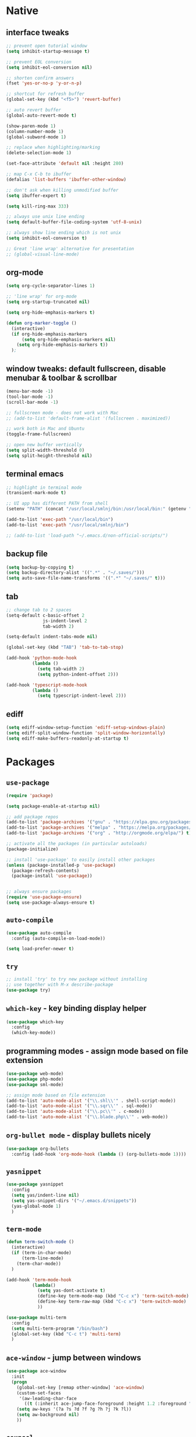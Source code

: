 #+STARTUP: overview hidestars showall

* Native
** interface tweaks
    #+BEGIN_SRC emacs-lisp
      ;; prevent open tutorial window
      (setq inhibit-startup-message t)

      ;; prevent EOL conversion
      (setq inhibit-eol-conversion nil)

      ;; shorten confirm answers
      (fset 'yes-or-no-p 'y-or-n-p)

      ;; shortcut for refresh buffer
      (global-set-key (kbd "<f5>") 'revert-buffer)

      ;; auto revert buffer
      (global-auto-revert-mode t)

      (show-paren-mode 1)
      (column-number-mode 1)
      (global-subword-mode 1)

      ;; replace when highlighting/marking
      (delete-selection-mode 1)

      (set-face-attribute 'default nil :height 280)

      ;; map C-x C-b to ibuffer
      (defalias 'list-buffers 'ibuffer-other-window)

      ;; don't ask when killing unmodified buffer
      (setq ibuffer-expert t)

      (setq kill-ring-max 333)

      ;; always use unix line ending
      (setq default-buffer-file-coding-system 'utf-8-unix)

      ;; always show line ending which is not unix
      (setq inhibit-eol-conversion t)

      ;; Great 'line wrap' alternative for presentation
      ;; (global-visual-line-mode)
    #+END_SRC

** org-mode
    #+BEGIN_SRC emacs-lisp
      (setq org-cycle-separator-lines 1)

      ;; 'line wrap' for org-mode
      (setq org-startup-truncated nil)

      (setq org-hide-emphasis-markers t)

      (defun org-marker-toggle ()
        (interactive)
        (if org-hide-emphasis-markers
            (setq org-hide-emphasis-markers nil)
          (setq org-hide-emphasis-markers t))
        );
    #+END_SRC

** window tweaks: default fullscreen, disable menubar & toolbar & scrollbar
    #+BEGIN_SRC emacs-lisp
      (menu-bar-mode -1)
      (tool-bar-mode -1)
      (scroll-bar-mode -1)

      ;; fullscreen mode - does not work with Mac
      ;; (add-to-list 'default-frame-alist '(fullscreen . maximized))

      ;; work both in Mac and Ubuntu
      (toggle-frame-fullscreen)

      ;; open new buffer vertically
      (setq split-width-threshold 0)
      (setq split-height-threshold nil)
    #+END_SRC

** terminal emacs
    #+BEGIN_SRC emacs-lisp
      ;; highlight in terminal mode
      (transient-mark-mode t)

      ;; UI app has different PATH from shell
      (setenv "PATH" (concat "/usr/local/smlnj/bin:/usr/local/bin:" (getenv "PATH")))

      (add-to-list 'exec-path "/usr/local/bin")
      (add-to-list 'exec-path "/usr/local/smlnj/bin")

      ;; (add-to-list 'load-path "~/.emacs.d/non-official-scripts/")
    #+END_SRC

** backup file
    #+BEGIN_SRC emacs-lisp
      (setq backup-by-copying t)
      (setq backup-directory-alist '((".*" . "~/.saves/")))
      (setq auto-save-file-name-transforms '((".*" "~/.saves/" t)))
    #+END_SRC

** tab
    #+BEGIN_SRC emacs-lisp
      ;; change tab to 2 spaces
      (setq-default c-basic-offset 2
                    js-indent-level 2
                    tab-width 2)

      (setq-default indent-tabs-mode nil)

      (global-set-key (kbd "TAB") 'tab-to-tab-stop)

      (add-hook 'python-mode-hook
                (lambda ()
                  (setq tab-width 2)
                  (setq python-indent-offset 2)))

      (add-hook 'typescript-mode-hook
                (lambda ()
                  (setq typescript-indent-level 2)))
    #+END_SRC

** ediff
    #+BEGIN_SRC emacs-lisp
      (setq ediff-window-setup-function 'ediff-setup-windows-plain)
      (setq ediff-split-window-function 'split-window-horizontally)
      (setq ediff-make-buffers-readonly-at-startup t)
    #+END_SRC

* Packages
** =use-package=
    #+BEGIN_SRC emacs-lisp
      (require 'package)

      (setq package-enable-at-startup nil)

      ;; add package repos
      (add-to-list 'package-archives '("gnu" . "https://elpa.gnu.org/packages/") t)
      (add-to-list 'package-archives '("melpa" . "https://melpa.org/packages/") t)
      (add-to-list 'package-archives '("org" . "http://orgmode.org/elpa/") t)

      ;; activate all the packages (in particular autoloads)
      (package-initialize)

      ;; install 'use-package' to easily install other packages
      (unless (package-installed-p 'use-package)
        (package-refresh-contents)
        (package-install 'use-package))


      ;; always ensure packages
      (require 'use-package-ensure)
      (setq use-package-always-ensure t)
    #+END_SRC

** =auto-compile=
    #+BEGIN_SRC emacs-lisp
      (use-package auto-compile
        :config (auto-compile-on-load-mode))

      (setq load-prefer-newer t)
    #+END_SRC

** =try=
    #+BEGIN_SRC emacs-lisp
      ;; install 'try' to try new package without installing
      ;; use together with M-x describe-package
      (use-package try)
    #+END_SRC

** =which-key= - key binding display helper
    #+BEGIN_SRC emacs-lisp
      (use-package which-key
        :config
        (which-key-mode))
    #+END_SRC

** programming modes - assign mode based on file extension
    #+BEGIN_SRC emacs-lisp
      (use-package web-mode)
      (use-package php-mode)
      (use-package sml-mode)

      ;; assign mode based on file extension
      (add-to-list 'auto-mode-alist '("\\.shl\\'" . shell-script-mode))
      (add-to-list 'auto-mode-alist '("\\.sqr\\'" . sql-mode))
      (add-to-list 'auto-mode-alist '("\\.pc\\'" . c-mode))
      (add-to-list 'auto-mode-alist '("\\.blade.php\\'" . web-mode))
    #+END_SRC

** =org-bullet mode= - display bullets nicely
    #+BEGIN_SRC emacs-lisp
      (use-package org-bullets
        :config (add-hook 'org-mode-hook (lambda () (org-bullets-mode 1))))
    #+END_SRC

** =yasnippet=
    #+BEGIN_SRC emacs-lisp
      (use-package yasnippet
        :config
        (setq yas/indent-line nil)
        (setq yas-snippet-dirs '("~/.emacs.d/snippets"))
        (yas-global-mode 1)
        )
    #+END_SRC

** =term-mode=
    #+BEGIN_SRC emacs-lisp
      (defun term-switch-mode ()
        (interactive)
        (if (term-in-char-mode)
            (term-line-mode)
          (term-char-mode))
        )

      (add-hook 'term-mode-hook
                (lambda()
                  (setq yas-dont-activate t)
                  (define-key term-mode-map (kbd "C-c x") 'term-switch-mode)
                  (define-key term-raw-map (kbd "C-c x") 'term-switch-mode)
                  ))

      (use-package multi-term
        :config
        (setq multi-term-program "/bin/bash")
        (global-set-key (kbd "C-c t") 'multi-term)
        )
    #+END_SRC

** =ace-window= - jump between windows
    #+BEGIN_SRC emacs-lisp
      (use-package ace-window
        :init
        (progn
          (global-set-key [remap other-window] 'ace-window)
          (custom-set-faces
           '(aw-leading-char-face
             ((t (:inherit ace-jump-face-foreground :height 1.2 :foreground "#ff0000" :background "#ffffff")))))
          (setq aw-keys '(?a ?s ?d ?f ?g ?h ?j ?k ?l))
          (setq aw-background nil)
          ))
    #+END_SRC

** =counsel=
    #+BEGIN_SRC emacs-lisp
      (use-package counsel)
    #+END_SRC

** =ivy=
    #+BEGIN_SRC emacs-lisp
      (use-package ivy
        :diminish (ivy-mode)
        :bind (("C-x b" . ivy-switch-buffer))
        :config
        (ivy-mode 1)
        (setq ivy-use-virtual-buffers t)
        (setq ivy-display-style 'fancy)
        )
    #+END_SRC

** =swiper= - advanced search
    #+BEGIN_SRC emacs-lisp
      (use-package swiper
        :bind (
               ("C-s" . swiper)
               ("C-r" . swiper)
               ("C-c C-r" . ivy-resume)
               ("M-x" . counsel-M-x)
               ("C-x C-f" . counsel-find-file))
        :config
        (progn
          (ivy-mode 1)
          (setq ivy-use-virtual-buffers t)
          (setq enable-recursive-minibuffers t)
          (define-key minibuffer-local-map (kbd "C-r") 'counsel-minibuffer-history)
          (ivy-set-actions
           'counsel-find-file
           '(("j" find-file-other-window "other window")
             ("x" counsel-find-file-extern "open externally")
             ("r" counsel-find-file-as-root "open as root")
             ("R" find-file-read-only "read only")
             ("k" counsel-find-file-delete "delete")
             ("c" counsel-find-file-copy "copy file")
             ("m" counsel-find-file-move "move or rename")
             ("d" counsel-find-file-mkdir-action "mkdir")))
          )
        )
    #+END_SRC

**  =avy= - go to char
    #+BEGIN_SRC emacs-lisp
      (use-package avy
        :bind ("M-s" . avy-goto-char))

      (use-package avy-zap
        :init
        (global-set-key (kbd "M-z") 'avy-zap-to-char-dwim)
        (global-set-key (kbd "M-Z") 'avy-zap-up-to-char-dwim))
    #+END_SRC

** =auto-complete=
    #+BEGIN_SRC emacs-lisp
      (use-package auto-complete
        :init
        (progn
          (ac-config-default)
          (global-auto-complete-mode t)
          ))
    #+END_SRC

** gruvbox-theme
    #+BEGIN_SRC emacs-lisp
      (use-package gruvbox-theme
        :config (load-theme 'gruvbox t))
    #+END_SRC

** neotree
    #+BEGIN_SRC emacs-lisp
      (use-package neotree
        :config

        (defun neotree-project-dir ()
          "Open NeoTree using the git root."
          (interactive)
          (let ((project-dir (projectile-project-root))
                (file-name (buffer-file-name)))
            (neotree-toggle)
            (if project-dir
                (if (neo-global--window-exists-p)
                    (progn
                      (neotree-dir project-dir)
                      (neotree-find file-name)))
              (message "Could not find git project root."))))

        (defun neotree-buffer ()
          "Open NeoTree using the current buffer."
          (interactive)
          (let ((file-name (buffer-file-name)))
            (if file-name
                (progn (neotree-dir (file-name-directory file-name)))
              (progn (neotree-dir default-directory)))))

        (setq neo-autorefresh nil)

        (global-set-key [f5] 'neotree-toggle)
        (global-set-key [f6] 'neotree-project-dir)
        (global-set-key [f7] 'neotree-buffer)

        (setq neo-theme 'ascii)
        )
    #+END_SRC

** =flycheck= - syntax checking
    #+BEGIN_SRC emacs-lisp
      (use-package flycheck)
    #+END_SRC

** =browse-kill-ring=
    #+BEGIN_SRC emacs-lisp
      (use-package browse-kill-ring
        :config (browse-kill-ring-default-keybindings))
    #+END_SRC

** =typescript-mode=
    #+BEGIN_SRC emacs-lisp
      (use-package typescript-mode)
    #+END_SRC

* Custom functions
** tranpose lines
    #+BEGIN_SRC emacs-lisp
      (defun move-line-up ()
        "Move up the current line."
        (interactive)
        (let ((this-column (current-column)))
          (transpose-lines 1)
          (forward-line -2)
          (move-to-column this-column)
          (indent-according-to-mode)))

      (defun move-line-down ()
        "Move down the current line."
        (interactive)
        (let ((this-column (current-column)))
          (forward-line 1)
          (transpose-lines 1)
          (forward-line -1)
          (move-to-column this-column)
          (indent-according-to-mode)))
    #+END_SRC

** camel to underscore
    #+BEGIN_SRC emacs-lisp
      (defun camel-to-underscore ()
        (interactive)
        (progn
          (replace-regexp
           "\\([A-Z]\\)" "_\\1"
           nil
           (region-beginning)
           (region-end))
          (downcase-region
           (region-beginning)
           (region-end))))
    #+END_SRC

** switch to minibuffer
    #+BEGIN_SRC emacs-lisp
      (defun switch-to-minibuffer ()
        "Switch to minibuffer window."
        (interactive)
        (if (active-minibuffer-window)
            (select-window (active-minibuffer-window))
          (error "Minibuffer is not active")))
    #+END_SRC

** key bindings
    #+BEGIN_SRC emacs-lisp
      (global-set-key [(meta p)] 'move-line-up)
      (global-set-key [(meta n)] 'move-line-down)
      (global-set-key (kbd "C-c o") 'switch-to-minibuffer)
    #+END_SRC
